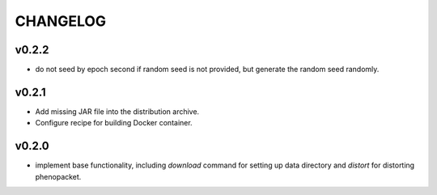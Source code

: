 =========
CHANGELOG
=========

------
v0.2.2
------

- do not seed by epoch second if random seed is not provided, but generate the random seed randomly.

------
v0.2.1
------

- Add missing JAR file into the distribution archive.
- Configure recipe for building Docker container.

------
v0.2.0
------

- implement base functionality, including `download` command for setting up data directory and `distort` for distorting phenopacket.

